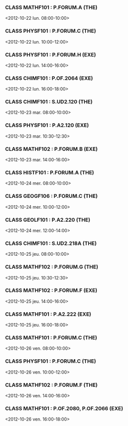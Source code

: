 *** CLASS MATHF101 : P.FORUM.A (THE)
<2012-10-22 lun. 08:00-10:00>
*** CLASS PHYSF101 : P.FORUM.C (THE)
<2012-10-22 lun. 10:00-12:00>
*** CLASS PHYSF101 : P.FORUM.H (EXE)
<2012-10-22 lun. 14:00-16:00>
*** CLASS CHIMF101 : P.OF.2064 (EXE)
<2012-10-22 lun. 16:00-18:00>
*** CLASS CHIMF101 : S.UD2.120 (THE)
<2012-10-23 mar. 08:00-10:00>
*** CLASS PHYSF101 : P.A2.120 (EXE)
<2012-10-23 mar. 10:30-12:30>
*** CLASS MATHF102 : P.FORUM.B (EXE)
<2012-10-23 mar. 14:00-16:00>
*** CLASS HISTF101 : P.FORUM.A (THE)
<2012-10-24 mer. 08:00-10:00>
*** CLASS GEOGF106 : P.FORUM.C (THE)
<2012-10-24 mer. 10:00-12:00>
*** CLASS GEOLF101 : P.A2.220 (THE)
<2012-10-24 mer. 12:00-14:00>
*** CLASS CHIMF101 : S.UD2.218A (THE)
<2012-10-25 jeu. 08:00-10:00>
*** CLASS MATHF102 : P.FORUM.G (THE)
<2012-10-25 jeu. 10:30-12:30>
*** CLASS MATHF102 : P.FORUM.F (EXE)
<2012-10-25 jeu. 14:00-16:00>
*** CLASS MATHF101 : P.A2.222 (EXE)
<2012-10-25 jeu. 16:00-18:00>
*** CLASS MATHF101 : P.FORUM.C (THE)
<2012-10-26 ven. 08:00-10:00>
*** CLASS PHYSF101 : P.FORUM.C (THE)
<2012-10-26 ven. 10:00-12:00>
*** CLASS MATHF102 : P.FORUM.F (THE)
<2012-10-26 ven. 14:00-16:00>
*** CLASS MATHF101 : P.OF.2080, P.OF.2066 (EXE)
<2012-10-26 ven. 16:00-18:00>

